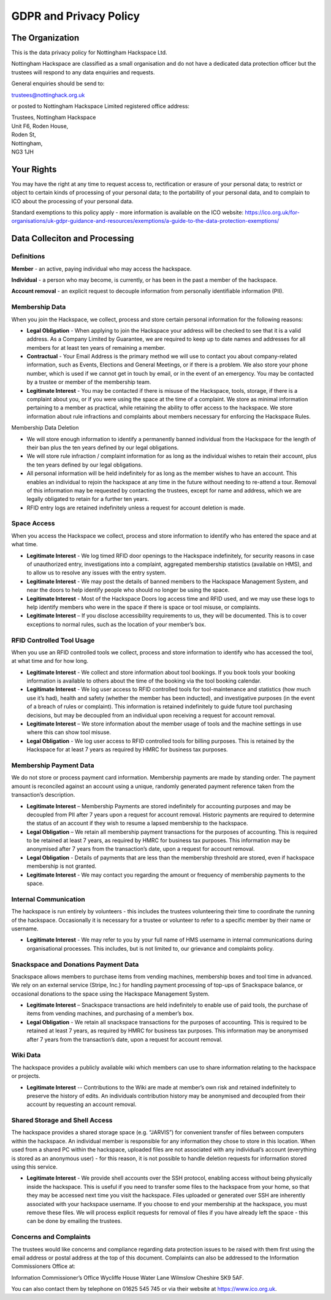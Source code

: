 GDPR and Privacy Policy
=======================


The Organization
----------------

This is the data privacy policy for Nottingham Hackspace Ltd.  

Nottingham Hackspace are classified as a small organisation and do not have a dedicated data protection officer but the trustees will respond to any data enquiries and requests.

General enquiries should be send to:

trustees@nottinghack.org.uk

or posted to Nottingham Hackspace Limited registered office address:

| Trustees, Nottingham Hackspace
| Unit F6, Roden House,
| Roden St,
| Nottingham,
| NG3 1JH

Your Rights
-----------

You may have the right at any time to request access to, rectification or erasure of your personal data; to restrict or object to certain kinds of processing of your personal data; to the portability of your personal data, and to complain to ICO about the processing of your personal data.

Standard exemptions to this policy apply - more information is available on the ICO website: https://ico.org.uk/for-organisations/uk-gdpr-guidance-and-resources/exemptions/a-guide-to-the-data-protection-exemptions/

Data Colleciton and Processing
------------------------------

Definitions
^^^^^^^^^^^

**Member** - an active, paying individual who may access the hackspace.

**Individual** - a person who may become, is currently, or has been in the past a member of the hackspace.

**Account removal** - an explicit request to decouple information from personally identifiable information (PII).

Membership Data
^^^^^^^^^^^^^^^

When you join the Hackspace, we collect, process and store certain personal information for the following reasons:

* **Legal Obligation** - When applying to join the Hackspace your address will be checked to see that it is a valid address. As a Company Limited by Guarantee, we are required to keep up to date names and addresses for all members for at least ten years of remaining a member.

* **Contractual** - Your Email Address is the primary method we will use to contact you about company-related information, such as Events, Elections and General Meetings, or if there is a problem. We also store your phone number, which is used if we cannot get in touch by email, or in the event of an emergency. You may be contacted by a trustee or member of the membership team.

* **Legitimate Interest** - You may be contacted if there is misuse of the Hackspace, tools, storage, if there is a complaint about you, or if you were using the space at the time of a complaint. We store as minimal information pertaining to a member as practical, while retaining the ability to offer access to the hackspace. We store information about rule infractions and complaints about members necessary for enforcing the Hackspace Rules.

Membership Data Deletion


* We will store enough information to identify a permanently banned individual from the Hackspace for the length of their ban plus the ten years defined by our legal obligations. 

* We will store rule infraction / complaint information for as long as the individual wishes to retain their account, plus the ten years defined by our legal obligations.

* All personal information will be held indefinitely for as long as the member wishes to have an account. This enables an individual to rejoin the hackspace at any time in the future without needing to re-attend a tour. Removal of this information may be requested by contacting the trustees, except for name and address, which we are legally obligated to retain for a further ten years.

* RFID entry logs are retained indefinitely unless a request for account deletion is made.

Space Access
^^^^^^^^^^^^

When you access the Hackspace we collect, process and store information to identify who has entered the space and at what time.

* **Legitimate Interest** - We log timed RFID door openings to the Hackspace indefinitely, for security reasons in case of unauthorized entry, investigations into a complaint, aggregated membership statistics (available on HMS), and to allow us to resolve any issues with the entry system.

* **Legitimate Interest** - We may post the details of banned members to the Hackspace Management System, and near the doors to help identify people who should no longer be using the space.

* **Legitimate Interest** - Most of the Hackspace Doors log access time and RFID used, and we may use these logs to help identify members who were in the space if there is space or tool misuse, or complaints.

* **Legitimate Interest** – If you disclose accessibility requirements to us, they will be documented. This is to cover exceptions to normal rules, such as the location of your member’s box.

RFID Controlled Tool Usage
^^^^^^^^^^^^^^^^^^^^^^^^^^

When you use an RFID controlled tools we collect, process and store information to identify who has  accessed the tool, at what time and for how long.

* **Legitimate Interest** - We collect and store information about tool bookings. If you book tools your booking information is available to others about the time of the booking via the tool booking calendar.

* **Legitimate Interest** -  We log user access to RFID controlled tools for tool-maintenance and statistics (how much use it’s had), health and safety (whether the member has been inducted), and investigative purposes (in the event of a breach of rules or complaint). This information is retained indefinitely to guide future tool purchasing decisions, but may be decoupled from an individual upon receiving a request for account removal.

* **Legitimate Interest** – We store information about the member usage of tools and the machine settings in use where this can show tool misuse.

* **Legal Obligation** - We log user access to RFID controlled tools for billing purposes. This is retained by the Hackspace for at least 7 years as required by HMRC for business tax purposes. 

Membership Payment Data
^^^^^^^^^^^^^^^^^^^^^^^

We do not store or process payment card information. Membership payments are made by standing order. The payment amount is reconciled against an account using a unique, randomly generated payment reference taken from the transaction’s description.

* **Legitimate Interest** – Membership Payments are stored indefinitely for accounting purposes and may be decoupled from PII after 7 years upon a request for account removal. Historic payments are required to determine the status of an account if they wish to resume a lapsed membership to the hackspace.

* **Legal Obligation** – We retain all membership payment transactions for the purposes of accounting. This is required to be retained at least 7 years, as required by HMRC for business tax purposes. This information may be anonymised after 7 years from the transaction’s date, upon a request for account removal.

* **Legal Obligation** - Details of payments that are less than the membership threshold are stored, even if hackspace membership is not granted.

* **Legitimate Interest** - We may contact you regarding the amount or frequency of membership payments to the space.

Internal Communication
^^^^^^^^^^^^^^^^^^^^^^

The hackspace is run entirely by volunteers - this includes the trustees volunteering their time to coordinate the running of the hackspace. Occasionally it is necessary for a trustee or volunteer to refer to a specific member by their name or username.

* **Legitimate Interest** - We may refer to you by your full name of HMS username in internal communications during organisational processes. This includes, but is not limited to, our grievance and complaints policy.

Snackspace and Donations Payment Data
^^^^^^^^^^^^^^^^^^^^^^^^^^^^^^^^^^^^^

Snackspace allows members to purchase items from vending machines, membership boxes and tool time in advanced. We rely on an external service (Stripe, Inc.) for handling payment processing of top-ups of Snackspace balance, or occasional donations to the space using the Hackspace Management System.

* **Legitimate Interest** – Snackspace transactions are held indefinitely to enable use of paid tools, the purchase of items from vending machines, and purchasing of a member’s box.

* **Legal Obligation** - We retain all snackspace transactions for the purposes of accounting. This is required to be retained at least 7 years, as required by HMRC for business tax purposes. This information may be anonymised after 7 years from the transaction’s date, upon a request for account removal.

Wiki Data
^^^^^^^^^

The hackspace provides a publicly available wiki which members can use to share information relating to the hackspace or projects.

* **Legitimate Interest** -- Contributions to the Wiki are made at member’s own risk and retained indefinitely to preserve the history of edits. An individuals contribution history may be anonymised and decoupled from their account by requesting an account removal.

Shared Storage and Shell Access
^^^^^^^^^^^^^^^^^^^^^^^^^^^^^^^

The hackspace provides a shared storage space (e.g. “JARVIS”) for convenient transfer of files between computers within the hackspace. An individual member is responsible for any information they chose to store in this location. When used from a shared PC within the hackspace, uploaded files are not associated with any individual’s account (everything is stored as an anonymous user) - for this reason, it is not possible to handle deletion requests for information stored using this service.

* **Legitimate Interest** - We provide shell accounts over the SSH protocol, enabling access without being physically inside the hackspace. This is useful if you need to transfer some files to the hackspace from your home, so that they may be accessed next time you visit the hackspace. Files uploaded or generated over SSH are inherently associated with your hackspace username. If you choose to end your membership at the hackspace, you must remove these files. We will process explicit requests for removal of files if you have already left the space - this can be done by emailing the trustees.

Concerns and Complaints
^^^^^^^^^^^^^^^^^^^^^^^

The trustees would like concerns and compliance regarding data protection issues to be raised with them first using the email address or postal address at the top of this document.  Complaints can also be addressed to the Information Commissioners Office at:

Information Commissioner’s Office
Wycliffe House
Water Lane
Wilmslow
Cheshire
SK9 5AF.

You can also contact them by telephone on 01625 545 745 or via their website at https://www.ico.org.uk.
